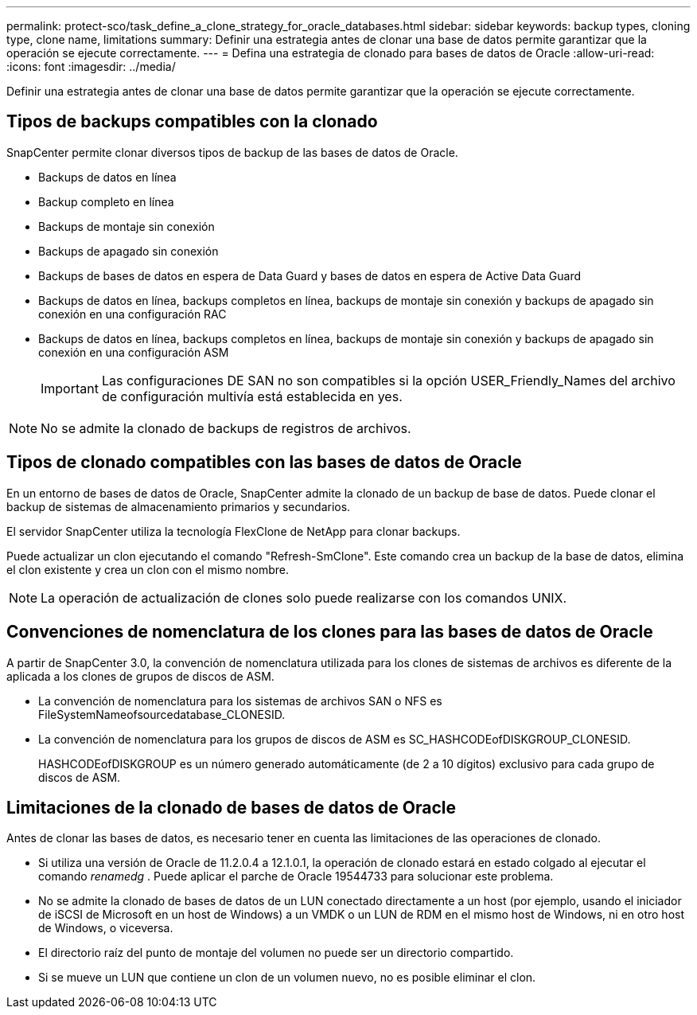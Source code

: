 ---
permalink: protect-sco/task_define_a_clone_strategy_for_oracle_databases.html 
sidebar: sidebar 
keywords: backup types, cloning type, clone name, limitations 
summary: Definir una estrategia antes de clonar una base de datos permite garantizar que la operación se ejecute correctamente. 
---
= Defina una estrategia de clonado para bases de datos de Oracle
:allow-uri-read: 
:icons: font
:imagesdir: ../media/


[role="lead"]
Definir una estrategia antes de clonar una base de datos permite garantizar que la operación se ejecute correctamente.



== Tipos de backups compatibles con la clonado

SnapCenter permite clonar diversos tipos de backup de las bases de datos de Oracle.

* Backups de datos en línea
* Backup completo en línea
* Backups de montaje sin conexión
* Backups de apagado sin conexión
* Backups de bases de datos en espera de Data Guard y bases de datos en espera de Active Data Guard
* Backups de datos en línea, backups completos en línea, backups de montaje sin conexión y backups de apagado sin conexión en una configuración RAC
* Backups de datos en línea, backups completos en línea, backups de montaje sin conexión y backups de apagado sin conexión en una configuración ASM
+

IMPORTANT: Las configuraciones DE SAN no son compatibles si la opción USER_Friendly_Names del archivo de configuración multivía está establecida en yes.




NOTE: No se admite la clonado de backups de registros de archivos.



== Tipos de clonado compatibles con las bases de datos de Oracle

En un entorno de bases de datos de Oracle, SnapCenter admite la clonado de un backup de base de datos. Puede clonar el backup de sistemas de almacenamiento primarios y secundarios.

El servidor SnapCenter utiliza la tecnología FlexClone de NetApp para clonar backups.

Puede actualizar un clon ejecutando el comando "Refresh-SmClone". Este comando crea un backup de la base de datos, elimina el clon existente y crea un clon con el mismo nombre.


NOTE: La operación de actualización de clones solo puede realizarse con los comandos UNIX.



== Convenciones de nomenclatura de los clones para las bases de datos de Oracle

A partir de SnapCenter 3.0, la convención de nomenclatura utilizada para los clones de sistemas de archivos es diferente de la aplicada a los clones de grupos de discos de ASM.

* La convención de nomenclatura para los sistemas de archivos SAN o NFS es FileSystemNameofsourcedatabase_CLONESID.
* La convención de nomenclatura para los grupos de discos de ASM es SC_HASHCODEofDISKGROUP_CLONESID.
+
HASHCODEofDISKGROUP es un número generado automáticamente (de 2 a 10 dígitos) exclusivo para cada grupo de discos de ASM.





== Limitaciones de la clonado de bases de datos de Oracle

Antes de clonar las bases de datos, es necesario tener en cuenta las limitaciones de las operaciones de clonado.

* Si utiliza una versión de Oracle de 11.2.0.4 a 12.1.0.1, la operación de clonado estará en estado colgado al ejecutar el comando _renamedg_ . Puede aplicar el parche de Oracle 19544733 para solucionar este problema.
* No se admite la clonado de bases de datos de un LUN conectado directamente a un host (por ejemplo, usando el iniciador de iSCSI de Microsoft en un host de Windows) a un VMDK o un LUN de RDM en el mismo host de Windows, ni en otro host de Windows, o viceversa.
* El directorio raíz del punto de montaje del volumen no puede ser un directorio compartido.
* Si se mueve un LUN que contiene un clon de un volumen nuevo, no es posible eliminar el clon.


